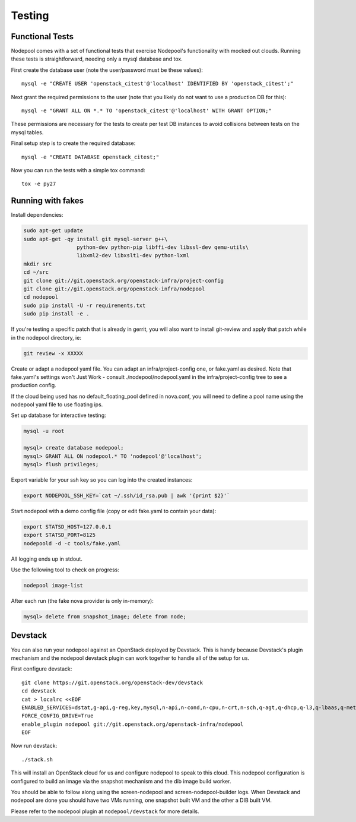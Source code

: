 .. _testing:

Testing
=======

Functional Tests
----------------

Nodepool comes with a set of functional tests that exercise Nodepool's
functionality with mocked out clouds. Running these tests is
straightforward, needing only a mysql database and tox.

First create the database user (note the user/password must be these
values)::

  mysql -e "CREATE USER 'openstack_citest'@'localhost' IDENTIFIED BY 'openstack_citest';"

Next grant the required permissions to the user (note that you likely do
not want to use a production DB for this)::

  mysql -e "GRANT ALL ON *.* TO 'openstack_citest'@'localhost' WITH GRANT OPTION;"

These permissions are necessary for the tests to create per test DB
instances to avoid collisions between tests on the mysql tables.

Final setup step is to create the required database::

  mysql -e "CREATE DATABASE openstack_citest;"

Now you can run the tests with a simple tox command::

  tox -e py27

Running with fakes
------------------

Install dependencies:

.. code-block:: bash

    sudo apt-get update
    sudo apt-get -qy install git mysql-server g++\
                     python-dev python-pip libffi-dev libssl-dev qemu-utils\
                     libxml2-dev libxslt1-dev python-lxml
    mkdir src
    cd ~/src
    git clone git://git.openstack.org/openstack-infra/project-config
    git clone git://git.openstack.org/openstack-infra/nodepool
    cd nodepool
    sudo pip install -U -r requirements.txt
    sudo pip install -e .

If you're testing a specific patch that is already in gerrit, you will also
want to install git-review and apply that patch while in the nodepool
directory, ie:

.. code-block:: bash

    git review -x XXXXX

Create or adapt a nodepool yaml file. You can adapt an infra/project-config
one, or fake.yaml as desired. Note that fake.yaml's settings won't
Just Work - consult ./nodepool/nodepool.yaml in the infra/project-config
tree to see a production config.

If the cloud being used has no default_floating_pool defined in nova.conf,
you will need to define a pool name using the nodepool yaml file to use
floating ips.

Set up database for interactive testing:

.. code-block:: bash

    mysql -u root

    mysql> create database nodepool;
    mysql> GRANT ALL ON nodepool.* TO 'nodepool'@'localhost';
    mysql> flush privileges;

Export variable for your ssh key so you can log into the created instances:

.. code-block:: bash

    export NODEPOOL_SSH_KEY=`cat ~/.ssh/id_rsa.pub | awk '{print $2}'`

Start nodepool with a demo config file (copy or edit fake.yaml
to contain your data):

.. code-block:: bash

    export STATSD_HOST=127.0.0.1
    export STATSD_PORT=8125
    nodepoold -d -c tools/fake.yaml

All logging ends up in stdout.

Use the following tool to check on progress:

.. code-block:: bash

    nodepool image-list

After each run (the fake nova provider is only in-memory):

.. code-block:: bash

    mysql> delete from snapshot_image; delete from node;

Devstack
--------

You can also run your nodepool against an OpenStack deployed by
Devstack. This is handy because Devstack's plugin mechanism and the
nodepool devstack plugin can work together to handle all of the setup
for us.

First configure devstack::

  git clone https://git.openstack.org/openstack-dev/devstack
  cd devstack
  cat > localrc <<EOF
  ENABLED_SERVICES=dstat,g-api,g-reg,key,mysql,n-api,n-cond,n-cpu,n-crt,n-sch,q-agt,q-dhcp,q-l3,q-lbaas,q-meta,q-metering,q-svc,rabbit,s-account,s-container,s-object,s-proxy
  FORCE_CONFIG_DRIVE=True
  enable_plugin nodepool git://git.openstack.org/openstack-infra/nodepool
  EOF

Now run devstack::

  ./stack.sh

This will install an OpenStack cloud for us and configure nodepool to
speak to this cloud. This nodepool configuration is configured to build
an image via the snapshot mechanism and the dib image build worker.

You should be able to follow along using the screen-nodepool and
screen-nodepool-builder logs. When Devstack and nodepool are done you
should have two VMs running, one snapshot built VM and the other a
DIB built VM.

Please refer to the nodepool plugin at ``nodepool/devstack`` for more
details.
